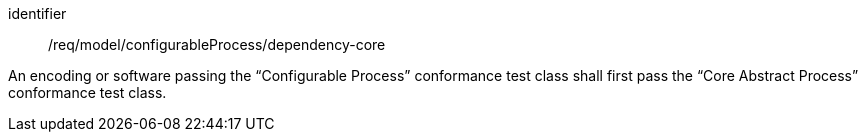 [requirement,model=ogc]
====
[%metadata]
identifier:: /req/model/configurableProcess/dependency-core

An encoding or software passing the “Configurable Process” conformance test class shall first pass the “Core Abstract Process” conformance test class.
====